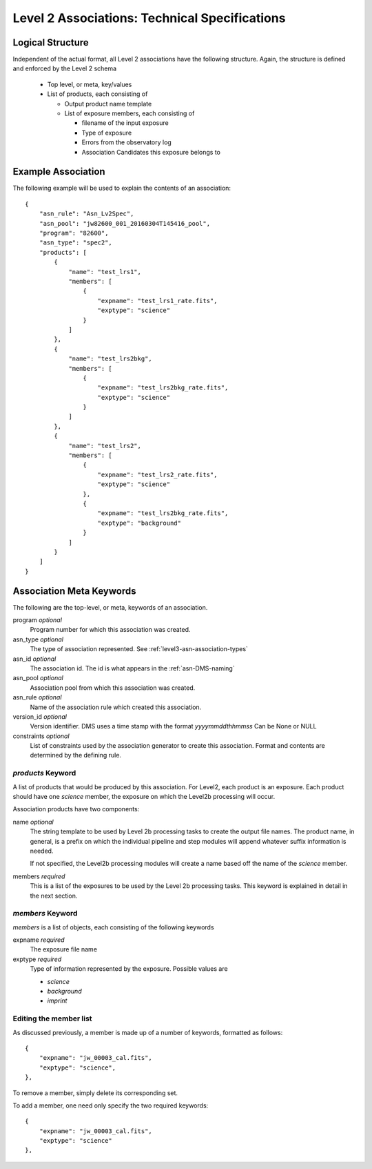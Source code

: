 .. _asn-level2-techspecs:

Level 2 Associations: Technical Specifications
==============================================

Logical Structure
-----------------

Independent of the actual format, all Level 2 associations have the
following structure. Again, the structure is defined and enforced by
the Level 2 schema

  * Top level, or meta, key/values
  * List of products, each consisting of
    
    * Output product name template
    * List of exposure members, each consisting of
      
      * filename of the input exposure
      * Type of exposure
      * Errors from the observatory log
      * Association Candidates this exposure belongs to

.. _asn-level2-example:
   
Example Association
-------------------

The following example will be used to explain the contents of an association::

    {
        "asn_rule": "Asn_Lv2Spec",
        "asn_pool": "jw82600_001_20160304T145416_pool",
        "program": "82600",
        "asn_type": "spec2",
        "products": [
            {
                "name": "test_lrs1",
                "members": [
                    {
                        "expname": "test_lrs1_rate.fits",
                        "exptype": "science"
                    }
                ]
            },
            {
                "name": "test_lrs2bkg",
                "members": [
                    {
                        "expname": "test_lrs2bkg_rate.fits",
                        "exptype": "science"
                    }
                ]
            },
            {
                "name": "test_lrs2",
                "members": [
                    {
                        "expname": "test_lrs2_rate.fits",
                        "exptype": "science"
                    },
                    {
                        "expname": "test_lrs2bkg_rate.fits",
                        "exptype": "background"
                    }
                ]
            }
        ]
    }

Association Meta Keywords
-------------------------

The following are the top-level, or meta, keywords of an association.

program *optional*
  Program number for which this association was created.
  
asn_type *optional*
  The type of association represented. See :ref:`level3-asn-association-types`

asn_id *optional*
  The association id. The id is what appears in the :ref:`asn-DMS-naming`
  
asn_pool *optional*
  Association pool from which this association was created.

asn_rule *optional*
  Name of the association rule which created this association.
  
version_id *optional*
  Version identifier. DMS uses a time stamp with the format
  `yyyymmddthhmmss`
  Can be None or NULL

constraints *optional*
  List of constraints used by the association generator to create this
  association. Format and contents are determined by the defining
  rule.


`products` Keyword
^^^^^^^^^^^^^^^^^^

A list of products that would be produced by this association. For
Level2, each product is an exposure. Each product should have one
`science` member, the exposure on which the Level2b processing will
occur.

Association products have two components: 

name *optional*
  The string template to be used by Level 2b processing tasks to create
  the output file names. The product name, in general, is a prefix on
  which the individual pipeline and step modules will append whatever
  suffix information is needed.

  If not specified, the Level2b processing modules will create a name
  based off the name of the `science` member.

members *required*
  This is a list of the exposures to be used by the Level 2b processing
  tasks. This keyword is explained in detail in the next section.

`members` Keyword
^^^^^^^^^^^^^^^^^

`members` is a list of objects, each consisting of the following
keywords

expname *required*
  The exposure file name

exptype *required*
  Type of information represented by the exposure. Possible values are

  * `science`
  * `background`
  * `imprint`

Editing the member list
^^^^^^^^^^^^^^^^^^^^^^^

As discussed previously, a member is made up of a number of keywords,
formatted as follows::

  {
      "expname": "jw_00003_cal.fits",
      "exptype": "science",
  },

To remove a member, simply delete its corresponding set.

To add a member, one need only specify the two required keywords::

  {
      "expname": "jw_00003_cal.fits",
      "exptype": "science"
  },
